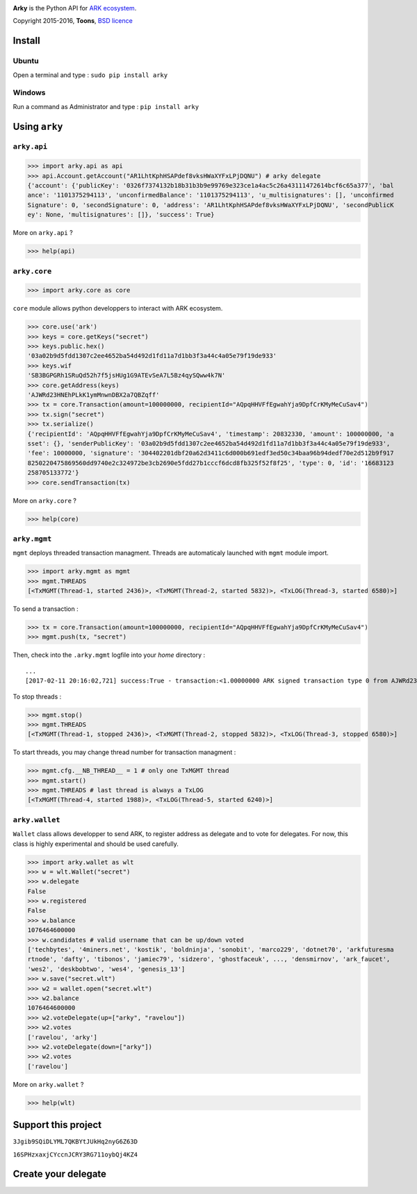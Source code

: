 .. image:: https://github.com/Moustikitos/arky/raw/master/ark-logo.png
   :target: https://ark.io
   :width: 100

**Arky** is the Python API for `ARK ecosystem`_.

Copyright 2015-2016, **Toons**, `BSD licence`_

Install
=======

Ubuntu
^^^^^^

Open a terminal and type : ``sudo pip install arky``

Windows 
^^^^^^^

Run a command as Administrator and type : ``pip install arky``

Using ``arky``
==============

``arky.api``
^^^^^^^^^^^^

>>> import arky.api as api
>>> api.Account.getAccount("AR1LhtKphHSAPdef8vksHWaXYFxLPjDQNU") # arky delegate
{'account': {'publicKey': '0326f7374132b18b31b3b9e99769e323ce1a4ac5c26a43111472614bcf6c65a377', 'bal
ance': '1101375294113', 'unconfirmedBalance': '1101375294113', 'u_multisignatures': [], 'unconfirmed
Signature': 0, 'secondSignature': 0, 'address': 'AR1LhtKphHSAPdef8vksHWaXYFxLPjDQNU', 'secondPublicK
ey': None, 'multisignatures': []}, 'success': True}

More on ``arky.api`` ?

>>> help(api)

``arky.core``
^^^^^^^^^^^^^

>>> import arky.core as core

``core`` module allows python developpers to interact with ARK ecosystem.

>>> core.use('ark')
>>> keys = core.getKeys("secret")
>>> keys.public.hex()
'03a02b9d5fdd1307c2ee4652ba54d492d1fd11a7d1bb3f3a44c4a05e79f19de933'
>>> keys.wif
'SB3BGPGRh1SRuQd52h7f5jsHUg1G9ATEvSeA7L5Bz4qySQww4k7N'
>>> core.getAddress(keys)
'AJWRd23HNEhPLkK1ymMnwnDBX2a7QBZqff'
>>> tx = core.Transaction(amount=100000000, recipientId="AQpqHHVFfEgwahYja9DpfCrKMyMeCuSav4")
>>> tx.sign("secret")
>>> tx.serialize()
{'recipientId': 'AQpqHHVFfEgwahYja9DpfCrKMyMeCuSav4', 'timestamp': 20832330, 'amount': 100000000, 'a
sset': {}, 'senderPublicKey': '03a02b9d5fdd1307c2ee4652ba54d492d1fd11a7d1bb3f3a44c4a05e79f19de933', 
'fee': 10000000, 'signature': '304402201dbf20a62d3411c6d000b691edf3ed50c34baa96b94dedf70e2d512b9f917
8250220475869560dd9740e2c324972be3cb2690e5fdd27b1cccf6dcd8fb325f52f8f25', 'type': 0, 'id': '16683123
258705133772'}
>>> core.sendTransaction(tx)

More on ``arky.core`` ?

>>> help(core)

``arky.mgmt``
^^^^^^^^^^^^^

``mgmt`` deploys threaded transaction managment. Threads are automaticaly launched with ``mgmt`` module import.

>>> import arky.mgmt as mgmt
>>> mgmt.THREADS
[<TxMGMT(Thread-1, started 2436)>, <TxMGMT(Thread-2, started 5832)>, <TxLOG(Thread-3, started 6580)>]

To send a transaction :

>>> tx = core.Transaction(amount=100000000, recipientId="AQpqHHVFfEgwahYja9DpfCrKMyMeCuSav4")
>>> mgmt.push(tx, "secret")

Then, check into the ``.arky.mgmt`` logfile into your `home` directory :

::

  ...
  [2017-02-11 20:16:02,721] success:True - transaction:<1.00000000 ARK signed transaction type 0 from AJWRd23HNEhPLkK1ymMnwnDBX2a7QBZqff to AQpqHHVFfEgwahYja9DpfCrKMyMeCuSav4> - transactionIds:['df65053eea80fa4ce035c79698554f725f189ee653c474bbf722df99cf513ebe']

To stop threads :

>>> mgmt.stop()
>>> mgmt.THREADS
[<TxMGMT(Thread-1, stopped 2436)>, <TxMGMT(Thread-2, stopped 5832)>, <TxLOG(Thread-3, stopped 6580)>]

To start threads, you may change thread number for transaction managment :

>>> mgmt.cfg.__NB_THREAD__ = 1 # only one TxMGMT thread
>>> mgmt.start()
>>> mgmt.THREADS # last thread is always a TxLOG
[<TxMGMT(Thread-4, started 1988)>, <TxLOG(Thread-5, started 6240)>]


``arky.wallet``
^^^^^^^^^^^^^^^

``Wallet`` class allows developper to send ARK, to register address as delegate and to vote for delegates.
For now, this class is highly experimental and should be used carefully.

>>> import arky.wallet as wlt
>>> w = wlt.Wallet("secret")
>>> w.delegate
False
>>> w.registered
False
>>> w.balance
1076464600000
>>> w.candidates # valid username that can be up/down voted
['techbytes', '4miners.net', 'kostik', 'boldninja', 'sonobit', 'marco229', 'dotnet70', 'arkfuturesma
rtnode', 'dafty', 'tibonos', 'jamiec79', 'sidzero', 'ghostfaceuk', ..., 'densmirnov', 'ark_faucet', 
'wes2', 'deskbobtwo', 'wes4', 'genesis_13']
>>> w.save("secret.wlt")
>>> w2 = wallet.open("secret.wlt")
>>> w2.balance
1076464600000
>>> w2.voteDelegate(up=["arky", "ravelou"])
>>> w2.votes
['ravelou', 'arky']
>>> w2.voteDelegate(down=["arky"])
>>> w2.votes
['ravelou']

More on ``arky.wallet`` ?

>>> help(wlt)

Support this project
====================

.. image:: http://bruno.thoorens.free.fr/img/bitcoin.png
   :width: 100

``3Jgib9SQiDLYML7QKBYtJUkHq2nyG6Z63D``

``16SPHzxaxjCYccnJCRY3RG711oybQj4KZ4``


Create your delegate
====================

.. image:: https://github.com/Moustikitos/arky/raw/master/vultr-logo.png
   :target: http://www.vultr.com/?ref=7071726
   :width: 100


.. _ARK ecosystem: https://github.com/ArkEcosystem
.. _BSD licence: http://htmlpreview.github.com/?https://github.com/Moustikitos/arky/blob/master/arky.html
